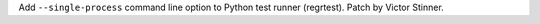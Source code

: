 Add ``--single-process`` command line option to Python test runner (regrtest).
Patch by Victor Stinner.
